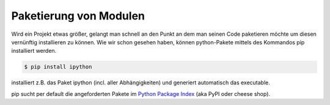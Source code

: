 Paketierung von Modulen
=======================

Wird ein Projekt etwas größer, gelangt man schnell an den Punkt an dem
man seinen Code paketieren möchte um diesen vernünftig installieren zu
können. Wie wir schon gesehen haben, können python-Pakete mittels des
Kommandos pip installiert werden.

.. code-block:: python
   
   $ pip install ipython

installiert z.B. das Paket ipython (incl. aller Abhängigkeiten) und generiert
automatisch das executable.

pip sucht per default die angeforderten Pakete im `Python Package Index`_
(aka PyPI oder cheese shop).

.. _`Python Package Index`: http://pypi.python.org/
